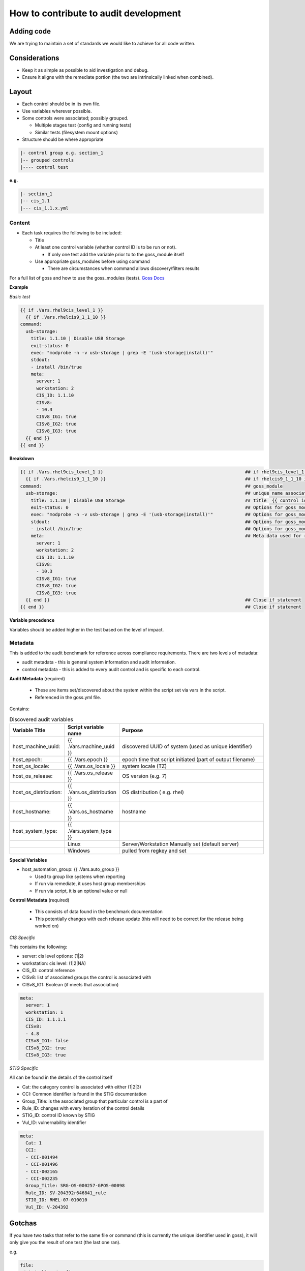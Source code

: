How to contribute to audit development
--------------------------------------

Adding code
~~~~~~~~~~~

We are trying to maintain a set of standards we would like to achieve for all code written.

Considerations
~~~~~~~~~~~~~~

- Keep it as simple as possible to aid investigation and debug.
- Ensure it aligns with the remediate portion (the two are intrinsically linked when combined).

Layout
~~~~~~

- Each control should be in its own file.
- Use variables wherever possible.
- Some controls were associated; possibly grouped.

  - Multiple stages test (config and running tests)
  - Similar tests (filesystem mount options)

- Structure should be where appropriate

..  code-block:: raw

   |- control group e.g. section_1
   |-- grouped controls
   |---- control test

**e.g.**

..  code-block:: raw

    |- section_1
    |-- cis_1.1
    |--- cis_1.1.x.yml

Content
""""""""

- Each task requires the following to be included:

  - Title
  - At least one control variable (whether control ID is to be run or not).

    - If only one test add the variable prior to to the goss_module itself

  - Use appropriate goss_modules before using command

    - There are circumstances when command allows discovery/filters results

For a full list of goss and how to use the goss_modules (tests).
`Goss Docs <https://github.com/aelsabbahy/goss/blob/master/docs/manual.md>`_

**Example**

*Basic test*

..  code-block:: yaml

    {{ if .Vars.rhel9cis_level_1 }}
      {{ if .Vars.rhelcis9_1_1_10 }}
    command:
      usb-storage:
        title: 1.1.10 | Disable USB Storage
        exit-status: 0
        exec: "modprobe -n -v usb-storage | grep -E '(usb-storage|install)'"
        stdout:
        - install /bin/true
        meta:
          server: 1
          workstation: 2
          CIS_ID: 1.1.10
          CISv8:
          - 10.3
          CISv8_IG1: true
          CISv8_IG2: true
          CISv8_IG3: true
      {{ end }}
    {{ end }}


**Breakdown**

..  code-block:: raw

    {{ if .Vars.rhel9cis_level_1 }}                                                     ## if rhel9cis_level_1 is true
      {{ if .Vars.rhelcis9_1_1_10 }}                                                    ## if rhelcis9_1_1_10 is true
    command:                                                                            ## goss_module
      usb-storage:                                                                      ## unique name associated with the command
        title: 1.1.10 | Disable USB Storage                                             ## title  {{ control id }}| {{ control title }}
        exit-status: 0                                                                  ## Options for goss_module
        exec: "modprobe -n -v usb-storage | grep -E '(usb-storage|install)'"            ## Options for goss_module
        stdout:                                                                         ## Options for goss_module
        - install /bin/true                                                             ## Options for goss_module
        meta:                                                                           ## Meta data used for reporting (see metadata)
          server: 1
          workstation: 2
          CIS_ID: 1.1.10
          CISv8:
          - 10.3
          CISv8_IG1: true
          CISv8_IG2: true
          CISv8_IG3: true
      {{ end }}                                                                         ## Close if statement
    {{ end }}                                                                           ## Close if statement

**Variable precedence**

Variables should be added higher in the test based on the level of impact.


..  code-block:: raw
    {{ .Vars.section_1 }}
      {{ .Vars.rhelcis8_1_1_1_1 }}


Metadata
""""""""

This is added to the audit benchmark for reference across compliance requirements.
There are two levels of metadata:

- audit metadata - this is general system information and audit information.
- control metadata - this is added to every audit control and is specific to each control.


**Audit Metadata** (required)

  - These are items set/discovered about the system within the script set via vars in the script.
  - Referenced in the goss.yml file.

Contains:

..  csv-table:: Discovered audit variables
    :header: "Variable Title", "Script variable name", "Purpose"
    :widths: 20, 20, 60

    "host_machine_uuid:", "{{ .Vars.machine_uuid }}", "discovered UUID of system (used as unique identifier)"
    "host_epoch:", "{{ .Vars.epoch }}", "epoch time that script initiated (part of output filename)"
    "host_os_locale:", "{{ .Vars.os_locale }}", "system locale (TZ)"
    "host_os_release:", "{{ .Vars.os_release }}", "OS version (e.g. 7)"
    "host_os_distribution:", "{{ .Vars.os_distribution }}", "OS distribution ( e.g. rhel)"
    "host_hostname:", "{{ .Vars.os_hostname }}", "hostname"
    "host_system_type:", "{{ .Vars.system_type }}"
    " ", "Linux", "Server/Workstation Manually set (default server)"
    " ", "Windows", "pulled from regkey and set"

**Special Variables**

- host_automation_group: {{ .Vars.auto_group }}

  - Used to group like systems when reporting
  - If run via remediate, it uses host group memberships
  - If run via script, it is an optional value or null

**Control Metadata** (required)

  - This consists of data found in the benchmark documentation
  - This potentially changes with each release update (this will need to be correct for the release being worked on)

*CIS Specific*

This contains the following:

- server: cis level options: (1|2)
- workstation: cis level: (1|2|NA)
- CIS_ID: control reference
- CISv8: list of associated groups the control is associated with
- CISv8_IG1: Boolean (if meets that association)

..  code-block:: yaml

    meta:
      server: 1
      workstation: 1
      CIS_ID: 1.1.1.1
      CISv8:
      - 4.8
      CISv8_IG1: false
      CISv8_IG2: true
      CISv8_IG3: true

*STIG Specific*

All can be found in the details of the control itself

- Cat: the category control is associated with either (1|2|3)
- CCI: Common identifier is found in the STIG documentation
- Group_Title: is the associated group that particular control is a part of
- Rule_ID: changes with every iteration of the control details
- STIG_ID: control ID known by STIG
- Vul_ID: vulnernability identifier

..  code-block:: yaml

    meta:
      Cat: 1
      CCI:
      - CCI-001494
      - CCI-001496
      - CCI-002165
      - CCI-002235
      Group_Title: SRG-OS-000257-GPOS-00098
      Rule_ID: SV-204392r646841_rule
      STIG_ID: RHEL-07-010010
      Vul_ID: V-204392

Gotchas
~~~~~~~

If you have two tasks that refer to the same file or command
(this is currently the unique identifier used in goss),
it will only give you the result of one test (the last one ran).

e.g.

..  code-block:: yaml

   file:
    /etc/selinux/config:
      title: 1.6.1.4 | Ensure the SELinux mode is not disabled | config
      exists: true
      contains:
      - '/^SELINUX( |)=( |)(enforcing|permissive)/'
      - '!/^SELINUX( |)=( |)disabled/'
      meta:
        server: 1
        workstation: 1
        CIS_ID:
        - 1.6.1.4
        CISv8:
        - 3.3
        CISv8_IG1: true
        CISv8_IG2: true
        CISv8_IG3: true

and

..  code-block:: yaml

  file:
  /etc/selinux/config:
    title: 1.6.1.5 | Ensure the SELinux mode is enforcing | config
    exists: true
    contains:
    - '/^SELINUX( |)=( |)enforcing/'
    - '!/^SELINUX( |)=( |)disabled/'
    meta:
      server: 2
      workstation: 2
      CIS_ID:
      - 1.6.1.5
      CISv8:
      - 3.3
      CISv8_IG1: true
      CISv8_IG2: true
      CISv8_IG3: true

**Only one will give you results**

